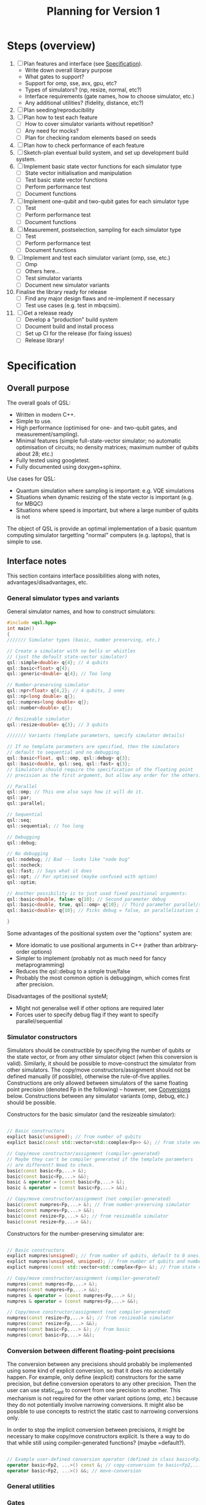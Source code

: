 #+TITLE: Planning for Version 1

* Steps (overview)
1. [ ] Plan features and interface (see [[#planning][Specification]]).
   - Write down overall library purpose
   - What gates to support?
   - Support for omp, sse, avx, gpu, etc?
   - Types of simulators? (np, resize, normal, etc?)
   - Interface requirements (gate names, how to choose simulator, etc.)
   - Any additional utilities? (fidelity, distance, etc?)
2. [ ] Plan seeding/reproducibility
3. [ ] Plan how to test each feature
   - [ ] How to cover simulator variants without repetition?
   - [ ] Any need for mocks?
   - [ ] Plan for checking random elements based on seeds
4. [ ] Plan how to check performance of each feature
5. [ ] Sketch-plan eventual build system, and set up development build system. 
6. [ ] Implement basic state vector functions for each simulator type
   - [ ] State vector initialisation and manipulation
   - [ ] Test basic state vector functions
   - [ ] Perform performance test
   - [ ] Document functions
7. [ ] Implement one-qubit and two-qubit gates for each simulator type
   - [ ] Test
   - [ ] Perform performance test
   - [ ] Document functions
8. [ ] Measurement, postselection, sampling for each simulator type
   - [ ] Test 
   - [ ] Perform performance test
   - [ ] Document functions
9. [ ] Implement and test each simulator variant (omp, sse, etc.)
   - [ ] Omp
   - [ ] Others here...
   - [ ] Test simulator variants
   - [ ] Document new simulator variants
10. Finalise the library ready for release
    - [ ] Find any major design flaws and re-implement if necessary
    - [ ] Test use cases (e.g. test in mbqcsim).
11. [ ] Get a release ready
    - [ ] Develop a "production" build system
    - [ ] Document build and install process
    - [ ] Set up CI for the release (for fixing issues)
    - [ ] Release library!

* Specification
  :PROPERTIES:
  :CUSTOM_ID: planning
  :END:

** Overall purpose

The overall goals of QSL:

- Written in modern C++.
- Simple to use.
- High performance (optimised for one- and two-qubit gates, and measurement/sampling).
- Minimal features (simple full-state-vector simulator; no automatic optimisation of circuits; no density matrices; maximum number of qubits about 28; etc.)
- Fully tested using googletest.
- Fully documented using doxygen+sphinx.

Use cases for QSL:

- Quantum simulation where sampling is important: e.g. VQE simulations
- Situations when dynamic resizing of the state vector is important (e.g. for MBQC)
- Situations where speed is important, but where a large number of qubits is not

The object of QSL is provide an optimal implementation of a basic quantum computing simulator targetting "normal" computers (e.g. laptops), that is simple to use.


** Interface notes

This section contains interface possibilities along with notes, advantages/disadvantages, etc.

*** General simulator types and variants

General simulator names, and how to construct simulators:

#+BEGIN_SRC cpp
#include <qsl.hpp>
int main()
{
/////// Simulator types (basic, number preserving, etc.)

// Create a simulator with no bells or whistles
// (just the default state-vector simulator)
qsl::simple<double> q{4}; // 4 qubits
qsl::basic<float> q{4};
qsl::generic<double> q{4}; // Too long

// Number-preserving simulator
qsl::npr<float> q{4,2}; // 4 qubits, 2 ones
qsl::np<long double> q{};
qsl::numpres<long double> q{};
qsl::number<double> q{};

// Resizeable simulator
qsl::resize<double> q{3}; // 3 qubits

/////// Variants (template parameters, specify simulator details)

// If no template parameters are specified, then the simulators
// default to sequential and no debugging.  
qsl::basic<float, qsl::omp, qsl::debug> q{3};
qsl::basic<double, qsl::seq, qsl::fast> q{3};
// Simulators should require the specification of the floating point
// precision as the first argument, but allow any order for the others. 

// Parallel
qsl::omp; // This one also says how it will do it.
qsl::par;
qsl::parallel;

// Sequential
qsl::seq;
qsl::sequential; // Too long

// Debugging
qsl::debug;

// No debugging
qsl::nodebug; // Bad -- looks like "node bug"
qsl::nocheck;
qsl::fast; // Says what it does
qsl::opt; // For optimised (maybe confused with option)
qsl::optim;

// Another possibility is to just used fixed positional arguments:
qsl::basic<double, false> q{10}; // Second parameter debug
qsl::basic<double, true, qsl::omp> q{10}; // Third parameter parallel/sequential
qsl::basic<double> q{10}; // Picks debug = false, an parallelisation if available.

}
#+END_SRC

Some advantages of the positional system over the "options" system are:
- More idomatic to use positional arguments in C++ (rather than arbitrary-order options)
- Simpler to implement (probably not as much need for fancy metaprogramming)
- Reduces the qsl::debug to a simple true/false
- Probably the most common option is debuggingm, which comes first after precision.

Disadvantages of the positional systeM;
- Might not generalise well if other options are required later
- Forces user to specify debug flag if they want to specify parallel/sequential

*** Simulator constructors

Simulators should be constructible by specifying the number of qubits or the state vector, or from any other simulator object (when this conversion is valid). Similarly, it should be possible to move-construct the simulator from other simulators. The copy/move constructors/assignment should not be defined manually (if possible), otherwise the rule-of-five applies. Constructions are only allowed between simulators of the same floating point precision (denoted Fp in the following) -- however, see [[#fp-convert][Conversions]] below. Constructions between any simulator variants (omp, debug, etc.) should be possible.

Constructors for the basic simulator (and the resizeable simulator):

#+BEGIN_SRC cpp

// Basic constructors
explict basic(unsigned); // from number of qubits
explict basic(const std::vector<std::complex<Fp>> &); // from state vector

// Copy/move constructor/assignment (compiler-generated)
// Maybe they can't be compiler generated if the template parameters
// are different? Need to check.
basic(const basic<Fp,...> &);
basic(const basic<Fp,...> &&);
basic & operator = (const basic<Fp,...> &);
basic & operator = (const basic<Fp,...> &&);

// Copy/move constructor/assignment (not compiler-generated)
basic(const numpres<Fp,...> &); // from number-preserving simulator
basic(const numpres<Fp,...> &&);
basic(const resize<Fp,...> &); // from resizeable simulator
basic(const resize<Fp,...> &&);

#+END_SRC

Constructors for the number-preserving simulator are:

#+BEGIN_SRC cpp

// Basic constructors
explict numpres(unsigned); // from number of qubits, default to 0 ones.
explict numpres(unsigned, unsigned); // from number of qubits and number of ones
explict numpres(const std::vector<std::complex<Fp>> &); // from state vector

// Copy/move constructor/assignment (compiler-generated)
numpres(const numpres<Fp,...> &);
numpres(const numpres<Fp,...> &&);
numpres & operator = (const numpres<Fp,...> &);
numpres & operator = (const numpres<Fp,...> &&);

// Copy/move constructor/assignment (not compiler-generated)
numpres(const resize<Fp,...> &); // from resizeable simulator
numpres(const resize<Fp,...> &&);
numpres(const basic<Fp,...> &); // from basic
numpres(const basic<Fp,...> &&);

#+END_SRC

*** Conversion between different floating-point precisions
  :PROPERTIES:
  :CUSTOM_ID: fp-convert
  :END:

The conversion between any precisions should probably be implemented using some kind of explicit conversion, so that it does nto accidentally happen. For example, only define (explicit) constructors for the same precision, but define conversion operators to any other precision. Then the user can use static_cast to convert from one precision to another. This mechanism is not required for the other variant options (omp, etc.) because they do not potentially involve narrowing conversions. It might also be possible to use concepts to restrict the static cast to narrowing conversions only.

In order to stop the implicit conversion between precisions, it might be necessary to make copy/move constructors explicit. Is there a way to do that while still using compiler-generated functions? (maybe =default?).

#+BEGIN_SRC cpp

// Example user-defined conversion operator (defined in class basic<Fp1,...>)
operator basic<Fp2, ...>() const &; // copy-conversion to basic<Fp2,...>
operator basic<Fp2, ...>() &&; // move-conversion

#+END_SRC

*** General utilities
*** Gates
*** Measurement and sampling


** Interface specification 

This section contains the full specification for the interface.

*** Namespace

Every class or function in QSL is in the "qsl" namespace. 

*** Simulator classes

This section contains one subsection for each class. Inside each section, the member functions (prototypes) for that class are listed, along with behaviour notes.

*** Other QSL classes

Classes which are not simulators are provided here.

*** QSL functions

Functions are provided here.

